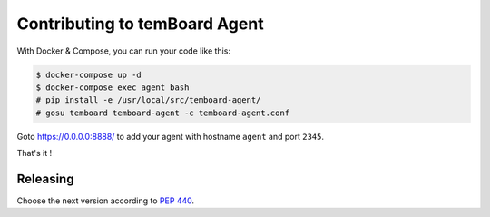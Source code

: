 ################################
 Contributing to temBoard Agent
################################

With Docker & Compose, you can run your code like this:

.. code-block::

   $ docker-compose up -d
   $ docker-compose exec agent bash
   # pip install -e /usr/local/src/temboard-agent/
   # gosu temboard temboard-agent -c temboard-agent.conf

Goto https://0.0.0.0:8888/ to add your agent with hostname ``agent`` and port
``2345``.

That's it !


===========
 Releasing
===========

Choose the next version according to `PEP 440
<https://www.python.org/dev/peps/pep-0440/#version-scheme>`_.

.. code-block

   git tag 1.1
   git push --tags
   make release
